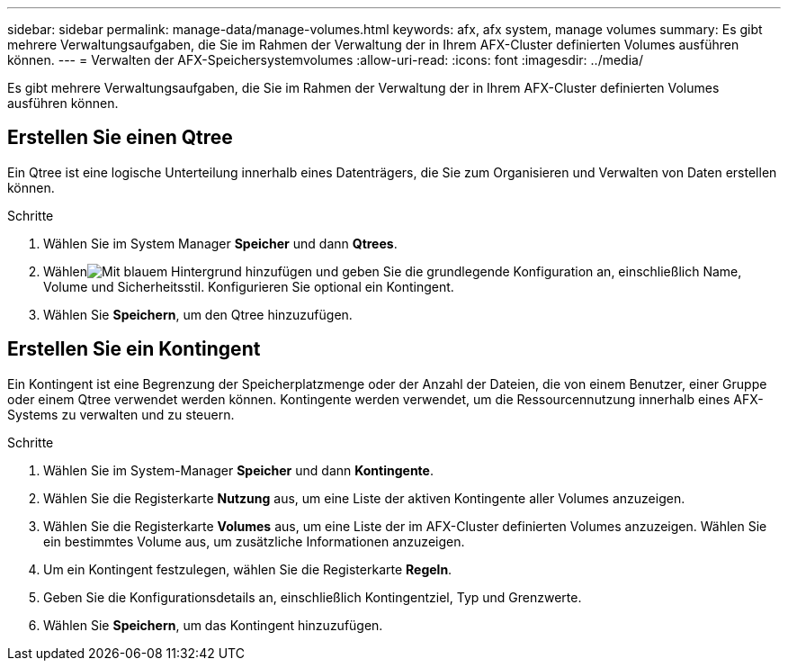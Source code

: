 ---
sidebar: sidebar 
permalink: manage-data/manage-volumes.html 
keywords: afx, afx system, manage volumes 
summary: Es gibt mehrere Verwaltungsaufgaben, die Sie im Rahmen der Verwaltung der in Ihrem AFX-Cluster definierten Volumes ausführen können. 
---
= Verwalten der AFX-Speichersystemvolumes
:allow-uri-read: 
:icons: font
:imagesdir: ../media/


[role="lead"]
Es gibt mehrere Verwaltungsaufgaben, die Sie im Rahmen der Verwaltung der in Ihrem AFX-Cluster definierten Volumes ausführen können.



== Erstellen Sie einen Qtree

Ein Qtree ist eine logische Unterteilung innerhalb eines Datenträgers, die Sie zum Organisieren und Verwalten von Daten erstellen können.

.Schritte
. Wählen Sie im System Manager *Speicher* und dann *Qtrees*.
. Wählenimage:icon_add_blue_bg.png["Mit blauem Hintergrund hinzufügen"] und geben Sie die grundlegende Konfiguration an, einschließlich Name, Volume und Sicherheitsstil. Konfigurieren Sie optional ein Kontingent.
. Wählen Sie *Speichern*, um den Qtree hinzuzufügen.




== Erstellen Sie ein Kontingent

Ein Kontingent ist eine Begrenzung der Speicherplatzmenge oder der Anzahl der Dateien, die von einem Benutzer, einer Gruppe oder einem Qtree verwendet werden können.  Kontingente werden verwendet, um die Ressourcennutzung innerhalb eines AFX-Systems zu verwalten und zu steuern.

.Schritte
. Wählen Sie im System-Manager *Speicher* und dann *Kontingente*.
. Wählen Sie die Registerkarte *Nutzung* aus, um eine Liste der aktiven Kontingente aller Volumes anzuzeigen.
. Wählen Sie die Registerkarte *Volumes* aus, um eine Liste der im AFX-Cluster definierten Volumes anzuzeigen. Wählen Sie ein bestimmtes Volume aus, um zusätzliche Informationen anzuzeigen.
. Um ein Kontingent festzulegen, wählen Sie die Registerkarte *Regeln*.
. Geben Sie die Konfigurationsdetails an, einschließlich Kontingentziel, Typ und Grenzwerte.
. Wählen Sie *Speichern*, um das Kontingent hinzuzufügen.

